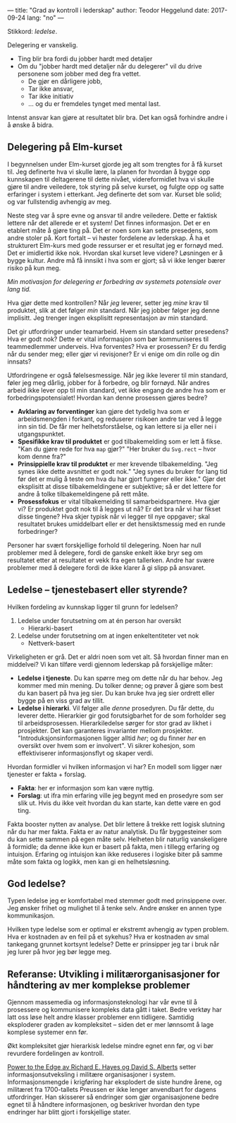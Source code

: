 ---
title: "Grad av kontroll i lederskap"
author: Teodor Heggelund
date: 2017-09-24
lang: "no"
---

Stikkord: /ledelse/.

Delegering er vanskelig.

- Ting blir bra fordi du jobber hardt med detaljer
- Om du "jobber hardt med detaljer når du delegerer" vil du drive personene som
  jobber med deg fra vettet.
  - De gjør en dårligere jobb,
  - Tar ikke ansvar,
  - Tar ikke initiativ
  - ... og du er fremdeles tynget med mental last.

Intenst ansvar kan gjøre at resultatet blir bra. Det kan også forhindre andre i
å ønske å bidra.
** Delegering på Elm-kurset
I begynnelsen under Elm-kurset gjorde jeg alt som trengtes for å få kurset til.
Jeg definerte hva vi skulle lære, la planen for hvordan å bygge opp kunnskapen
til deltagerene til dette nivået, videreformidlet hva vi skulle gjøre til andre
veiledere, tok styring på selve kurset, og fulgte opp og satte erfaringer i
system i etterkant. Jeg definerte det som var. Kurset ble solid; og var
fullstendig avhengig av meg.

Neste steg var å spre evne og ansvar til andre veiledere. Dette er faktisk
lettere når det allerede er et system! Det finnes informasjon. Det er en
etablert måte å gjøre ting på. Det er noen som kan sette presedens, som andre
stoler på. Kort fortalt -- vi høster fordelene av lederskap. Å ha et strukturert
Elm-kurs med gode ressurser er et resultat jeg er fornøyd med. Det er imidlertid
ikke nok. Hvordan skal kurset leve videre? Løsningen er å bygge kultur. Andre må
få innsikt i hva som er gjort; så vi ikke lenger bærer risiko på kun meg.

/Min motivasjon for delegering er forbedring av systemets potensiale over lang
tid./

Hva gjør dette med kontrollen? Når /jeg/ leverer, setter jeg /mine/ krav til
produktet, slik at det følger /min/ standard. Når jeg jobber følger jeg denne
implisitt. Jeg trenger ingen eksplisitt representasjon av min standard.

Det gir utfordringer under teamarbeid. Hvem sin standard setter presedens? Hva
er godt nok? Dette er vital informasjon som bør kommuniseres til teammedlemmer
underveis. Hva forventes? Hva er prosessen? Er du ferdig når du sender meg;
eller gjør vi revisjoner? Er vi enige om din rolle og din innsats?

Utfordringene er også følelsesmessige. Når jeg ikke leverer til min standard,
føler jeg meg dårlig, jobber for å forbedre, og blir fornøyd. Når andres arbeid
ikke lever opp til min standard, vet ikke engang de andre hva som er
forbedringspotensialet! Hvordan kan denne prosessen gjøres bedre?

- *Avklaring av forventinger* kan gjøre det tydelig hva som er arbeidsmengden i
  forkant, og reduserer risikoen andre tar ved å legge inn sin tid. De får mer
  helhetsforståelse, og kan lettere si ja eller nei i utgangspunktet.
- *Spesifikke krav til produktet* er god tilbakemelding som er lett å fikse.
  "Kan du gjøre rede for hva ~map~ gjør?" "Her bruker du ~Svg.rect~ -- hvor kom
  denne fra?"
- *Prinsippielle krav til produktet* er mer krevende tilbakemelding. "Jeg synes
  ikke dette avsnittet er godt nok." "Jeg synes du bruker for lang tid før det
  er mulig å teste om hva du har gjort fungerer eller ikke." Gjør det eksplisitt
  at disse tilbakemeldingene er subjektive; så er det lettere for andre å tolke
  tilbakemeldingene på rett måte.
- *Prosessfokus* er vital tilbakemelding til samarbeidspartnere. Hva gjør vi? Er
  produktet godt nok til å legges ut nå? Er det bra når vi har fikset disse
  tingene? Hva skjer typisk når vi legger til nye oppgaver; skal resultatet
  brukes umiddelbart eller er det hensiktsmessig med en runde forbedringer?

Personer har svært forskjellige forhold til delegering. Noen har null problemer
med å delegere, fordi de ganske enkelt ikke bryr seg om resultatet etter at
resultatet er vekk fra egen tallerken. Andre har svære problemer med å delegere
fordi de ikke klarer å gi slipp på ansvaret.
** Ledelse -- tjenestebasert eller styrende?
Hvilken fordeling av kunnskap ligger til grunn for ledelsen?

1. Ledelse under forutsetning om at én person har oversikt
   - Hierarki-basert
2. Ledelse under forutsetning om at ingen enkeltentiteter vet nok
   - Nettverk-basert

Virkeligheten er grå. Det er aldri noen som vet alt. Så hvordan finner man en
middelvei? Vi kan tilføre verdi gjennom lederskap på forskjellige måter:

- *Ledelse i tjeneste*. Du kan spørre meg om dette når du har behov. Jeg
  kommer med min mening. Du tolker denne; og prøver å gjøre som best du kan
  basert på hva jeg sier. Du kan bruke hva jeg sier ordrett eller bygge på en
  viss grad av tillit.
- *Ledelse i hierarki*. Vil følger alle /denne/ prosedyren. Du får dette, du
  leverer dette. Hierarkier gir god forutsigbarhet for de som forholder seg til
  arbeidsprosessen. Hierarkiledelse sørger for stor grad av likhet i prosjekter.
  Det kan garanteres invarianter mellom prosjekter. "Introduksjonsinformasjonen
  ligger alltid /her/; og du finner /her/ en oversikt over hvem som er
  involvert". Vi sikrer kohesjon, som effektiviserer informasjonsflyt og skaper
  verdi.

Hvordan formidler vi hvilken informasjon vi har? En modell som ligger nær
tjenester er fakta + forslag.

- *Fakta*: her er informasjon som kan være nyttig.
- *Forslag*: ut ifra min erfaring ville jeg begynt med en prosedyre som ser slik
  ut. Hvis du ikke veit hvordan du kan starte, kan dette være en god ting.

Fakta booster nytten av analyse. Det blir lettere å trekke rett logisk slutning
når du har mer fakta. Fakta er av natur analytisk. Du får byggesteiner som du
kan sette sammen på egen måte selv. Helheten blir naturlig vanskeligere å
formidle; da denne ikke kun er basert på fakta, men i tillegg erfaring og
intuisjon. Erfaring og intuisjon kan ikke reduseres i logiske biter på samme
måte som fakta og logikk, men kan gi en helhetsløsning.
** God ledelse?
Typen ledelse jeg er komfortabel med stemmer godt med prinsippene over. Jeg
ønsker frihet og mulighet til å tenke selv. Andre ønsker en annen type
kommunikasjon.

Hvilken type ledelse som er optimal er ekstremt avhengig av typen problem. Hva
er kostnaden av en feil på et sykehus? Hva er kostnaden av smal tankegang
grunnet kortsynt ledelse? Dette er prinsipper jeg tar i bruk når jeg lurer på
hvor jeg bør legge meg.
** Referanse: Utvikling i militærorganisasjoner for håndtering av mer komplekse problemer
Gjennom massemedia og informasjonsteknologi har vår evne til å prosessere og
kommunisere kompleks data gått i taket. Bedre verktøy har latt oss løse helt
andre klasser problemer enn tidligere. Samtidig eksploderer graden av
kompleksitet -- siden det er mer lønnsomt å lage komplese systemer enn før.

Økt kompleksitet gjør hierarkisk ledelse mindre egnet enn før, og vi bør
revurdere fordelingen av kontroll.

[[https://www.goodreads.com/book/show/4402576-power-to-the-edge][Power to the Edge av Richard E. Hayes og David S. Alberts]] setter
informasjonsutveksling i militære organisasjoner i system. Informasjonsmengde i
krigføring har eksplodert de siste hundre årene, og militæret fra 1700-tallets
Preussen er ikke lenger anvendbart for dagens utfordringer. Han skisserer så
endringer som gjør organisasjonene bedre egnet til å håndtere informasjonen, og
beskriver hvordan den type endringer har blitt gjort i forskjellige stater.
